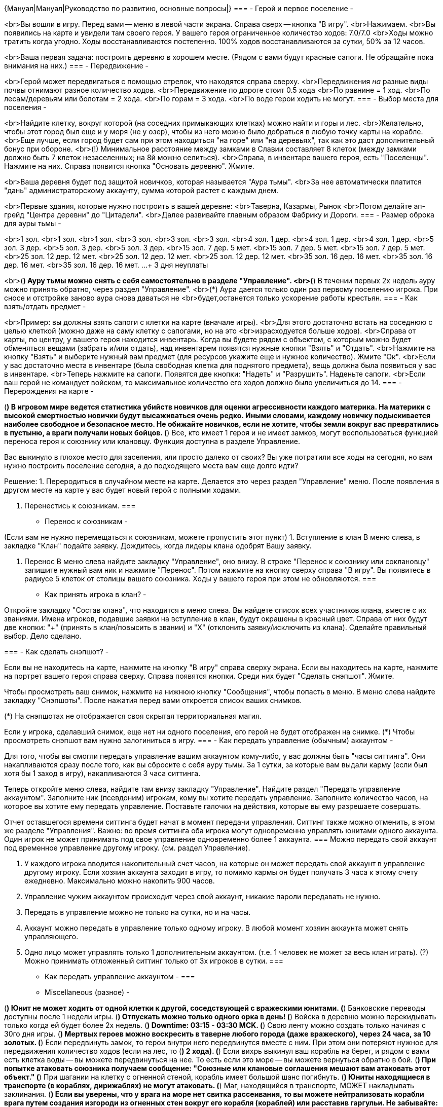 {Мануал|Мануал|Руководство по развитию, основные вопросы|}
===
- Герой и первое поселение -

<br>Вы вошли в игру. Перед вами -- меню в левой части экрана. Справа сверх -- кнопка "В игру".
<br>Нажимаем.
<br>Вы появились на карте и увидели там своего героя. У вашего героя ограниченное количество ходов: 7.0/7.0
<br>Ходы можно тратить когда угодно. Ходы восстанавливаются постепенно. 100% ходов восстанавливаются за сутки, 50% за 12 часов.

<br>Ваша первая задача: построить деревню в хорошем месте.
(Рядом с вами будут красные сапоги. Не обращайте пока внимания на них.)
===
- Передвижение -

<br>Герой может передвигаться с помощью стрелок, что находятся справа сверху.
<br>Передвижения _на_ разные виды почвы отнимают разное количество ходов.
<br>Передвижение по дороге стоит 0.5 хода
<br>По равнине = 1 ход.
<br>По лесам/деревьям или болотам = 2 хода.
<br>По горам = 3 хода.
<br>По воде герои ходить не могут.
===
- Выбор места для поселения -

<br>Найдите клетку, вокруг которой (на соседних примыкающих клетках) можно найти и горы и лес.
<br>Желательно, чтобы этот город был еще и у моря (не у озер), чтобы из него можно было добраться в любую точку карты на корабле.
<br>Еще лучше, если город будет сам при этом находиться "на горе" или "на деревьях", так как это даст дополнительный бонус при обороне.
<br>(!) Минимальное расстояние между замками в Славии составляет 8 клеток (между замками должно быть 7 клеток незаселенных; на 8й можно селиться).
<br>Справа, в инвентаре вашего героя, есть "Поселенцы". Нажмите на них. Справа появится кнопка "Основать деревню". Жмите.

<br>Ваша деревня будет под защитой новичков, которая называется "Аура тьмы".
<br>За нее автоматически платится "дань" администраторскому аккаунту, сумма которой растет с каждым днем.

<br>Первые здания, которые нужно построить в вашей деревне:
<br>Таверна, Казармы, Рынок
<br>Потом делайте ап-грейд "Центра деревни" до "Цитадели".
<br>Далее развивайте главным образом Фабрику и Дороги.
===
- Размер оброка для ауры тьмы -

<br>1 зол. 
<br>1 зол. 
<br>1 зол. 
<br>3 зол. 
<br>3 зол. 
<br>3 зол. 
<br>4 зол. 1 дер. 
<br>4 зол. 1 дер. 
<br>4 зол. 1 дер. 
<br>5 зол. 3 дер. 
<br>5 зол. 3 дер. 
<br>5 зол. 3 дер. 
<br>15 зол. 7 дер. 5 мет. 
<br>15 зол. 7 дер. 5 мет. 
<br>15 зол. 7 дер. 5 мет. 
<br>25 зол. 12 дер. 12 мет. 
<br>25 зол. 12 дер. 12 мет. 
<br>25 зол. 12 дер. 12 мет. 
<br>35 зол. 16 дер. 16 мет. 
<br>35 зол. 16 дер. 16 мет. 
<br>35 зол. 16 дер. 16 мет.
...
+ 3 дня неуплаты

<br>(*) Ауру тьмы можно снять с себя самостоятельно в разделе "Управление".
<br>(*) В течении первых 2х недель ауру можно принять обратно, через раздел "Управление".
<br>(*) Аура дается только один раз первому поселению игрока. При сносе и отстройке заново аура снова даваться не <br>будет,останется только ускорение работы крестьян.
===
- Как взять/отдать предмет -

<br>Пример: вы должны взять сапоги с клетки на карте (вначале игры).
<br>Для этого достаточно встать на соседнюю с целью клеткой (можно даже на саму клетку с сапогами, но на это <br>израсходуется больше ходов).
<br>Справа от карты, по центру, у вашего героя находится инвентарь. Когда вы будете рядом с объектом, с которым можно будет обменяться вещами (забрать и/или отдать), над инвентарем появятся нужные кнопки "Взять" и "Отдать".
<br>Нажмите на кнопку "Взять" и выберите нужный вам предмет (для ресурсов укажите еще и нужное количество). Жмите "Ок".
<br>Если у вас достаточно места в инвентаре (была свободная клетка для поднятого предмета), вещь должна была появиться у вас в инвентаре.
<br>Теперь нажмите на сапоги. Появятся две кнопки: "Надеть" и "Разрушить". Наденьте сапоги.
<br>Если ваш герой не командует войском, то максимальное количество его ходов должно было увеличиться до 14.
===
- Перерождения на карте -


(*) В игровом мире ведется статистика убийств новичков для оценки агрессивности каждого материка. На материки с высокой смертностью новички будут высаживаться очень редко. Иными словами, каждому новичку подыскивается наиболее свободное и безопасное место. Не обижайте новичков, если не хотите, чтобы земли вокруг вас превратились в пустыню, а враги получали новых бойцов.
(*) Все, кто имеет 1 героя и не имеет замков, могут воспользоваться функцией переноса героя к союзнику или клановцу. Функция доступна в разделе Управление.

Вас выкинуло в плохое место для заселения, или просто далеко от своих?
Вы уже потратили все ходы на сегодня, но вам нужно построить поселение сегодня, а до подходящего места вам еще долго идти?

Решение:
1. Переродиться в случайном месте на карте.
Делается это через раздел "Управление" меню.
После появления в другом месте на карте у вас будет новый герой с полными ходами.

2. Перенестись к союзникам.
===
- Перенос к союзникам -

(Если вам не нужно перемещаться к союзникам, можете пропустить этот пункт)
1. Вступление в клан
В меню слева, в закладке "Клан" подайте заявку.
Дождитесь, когда лидеры клана одобрят Вашу заявку.

2. Перенос
В меню слева найдите закладку "Управление", оно внизу.
В строке "Перенос к союзнику или соклановцу" запишите нужный вам ник и нажмите "Перенос".
Потом нажмите на кнопку сверху справа "В игру".
Вы появитесь в радиусе 5 клеток от столицы вашего союзника. Ходы у вашего героя при этом не обновляются.
===
- Как принять игрока в клан? -	

Откройте закладку "Состав клана", что находится в меню слева.
Вы найдете список всех участников клана, вместе с их званиями.
Имена игроков, подавшие заявки на вступление в клан, будут окрашены в красный цвет.
Справа от них будут две кнопки: "+" (принять в клан/повысить в звании) и "Х" (отклонить заявку/исключить из клана).
Сделайте правильный выбор. Дело сделано.

===
- Как сделать снэпшот? -

Если вы не находитесь на карте, нажмите на кнопку "В игру" справа сверху экрана.
Если вы находитесь на карте, нажмите на портрет вашего героя справа сверху.
Справа появятся кнопки. Среди них будет "Сделать снэпшот". Жмите.

Чтобы просмотреть ваш снимок, нажмите на нижнюю кнопку "Сообщения", чтобы попасть в меню.
В меню слева найдите закладку "Снэпшоты". После нажатия перед вами откроется список ваших снимков.

(*) На снэпшотах не отображается своя скрытая территориальная магия.

Если у игрока, сделавший снимок, еще нет ни одного поселения, его герой не будет отображен на снимке.
(*) Чтобы просмотреть снэпшот вам нужно залогиниться в игру.
===
- Как передать управление (обычным) аккаунтом -

Для того, чтобы вы смогли передать управление вашим аккаунтом кому-либо, у вас должны быть "часы ситтинга".
Они накапливаются сразу после того, как вы сбросите с себя ауру тьмы.
За 1 сутки, за которые вам выдали карму (если был хотя бы 1 заход в игру), накапливаются 3 часа ситтинга.

Теперь откройте меню слева, найдите там внизу закладку "Управление".
Найдите раздел "Передать управление аккаунтом".
Заполните ник (псевдоним) игрокам, кому вы хотите передать управление.
Заполните количество часов, на которое вы хотите ему передать управление.
Поставьте галочки на действия, которые вы ему разрешаете совершать.

Отчет оставшегося времени ситтинга будет начат в момент передачи управления.
Ситтинг также можно отменить, в этом же разделе "Управления".
Важно: во время ситтинга оба игрока могут одновременно управлять юнитами одного аккаунта.
Один игрок не может принимать под свое управление одновременно более 1 аккаунта.
===
Можно передать свой аккаунт под временное управление другому игроку. (см. раздел Управление). 

1. У каждого игрока вводится накопительный счет часов, на которые он может передать свой аккаунт в управление другому игроку. Если хозяин аккаунта заходит в игру, то помимо кармы он будет получать 3 часа к этому счету ежедневно. Максимально можно накопить 900 часов.
2. Управление чужим аккаунтом происходит через свой аккаунт, никакие пароли передавать не нужно.
3. Передать в управление можно не только на сутки, но и на часы. 
4. Аккаунт можно передать в управление только одному игроку. В любой момент хозяин аккаунта может снять управляющего.
5. Одно лицо может управлять только 1 дополнительным аккаунтом. (т.е. 1 человек не может за весь клан играть).
(?) Можно принимать отложенный ситтинг только от 3х игроков в сутки.
===
- Как передать управление аккаунтом -
===
- Miscellaneous (разное) -

(*) Юнит не может ходить от одной клетки к другой, соседствующей с вражескими юнитами.
(*) Банковские переводы доступны после 1 недели игры.
(*) Отпускать можно только одного орка в день!
(*) Войска в деревню можно перекидывать только когда ей будет более 2х недель.
(*) Downtime: 03:15 - 03:30 MCK.
(*) Свою ленту можно создать только начиная с 30го дня игры.
(*) Мертвых героев можно воскресить в таверне любого города (даже вражеского), через 24 часа, за 10 золотых.
(*) Если передвинуть замок, то герои внутри него передвинутся вместе с ним. При этом они потеряют нужное для передвижения количество ходов (если на лес, то (*) 2 хода).
(*) Если вихрь выкинул ваш корабль на берег, и рядом с вами есть клетка воды -- вы можете передвинуться на нее. То есть если это море -- вы можете вернуться обратно в бой.
(*) При попытке атаковать союзника получаем сообщение: "Союзные или клановые соглашения мешают вам атаковать этот объект."
(*) При шагании на клетку с огненной стеной, корабль имеет большой шанс погибнуть.
(*) Юниты находящиеся в транспорте (в кораблях, дирижаблях) не могут атаковать.
(*) Маг, находящийся в транспорте, МОЖЕТ накладывать заклинания.
(*) Если вы уверены, что у врага на море нет свитка рассеивания, то вы можете нейтрализовать корабли врага путем создания изгороди из огненных стен вокруг его корабля (кораблей) или расставив гаргульи. Не забывайте: дальность стрельбы кораблей = 3 клетки (как у лучников).
(*) Внимание! Павшего героя необходимо выкупить в таверне в течение 30 дней, иначе он пропадет.
(*) Для игроков до 3х недель доступен рестарт (с возможностью выбора мира и материка).
(*) В торговых лавках за каждый 4ый уровень добавляется 100 вместимости под ресурсы/войска всем слотам.
(*) У кузницы есть ограничение на максимальное ежедневное количество производств. Это сделано для того, чтобы одна кузница не могла обеспечивать все потребности одного игрока (и тем более не одевала весь клан). Для деревни - 2, города - 4, метрополиса 6 производств в сутки.
(*) Предел уровней зданий: в деревнях - 3, в городах - 13 (кроме кузницы), в метрополисах - 250.
(*) В лесу на темных клетках строить метрополисы нельзя.
(*) Зелье "Лесной дух" показывает в лесу только диких орков (принадлежащих Армии Тьмы). Орки, которые принадлежат другим игрокам, не видны.
(*) Мандрагора станет доступной на продажу в таверне (50 единиц мандрагоры за 400 золотых) когда вам исполнится 2 недели в игре (даже если вы еще под аурой тьмы).
(*) Куст терновика не действует на технику.
(*) Куст терновика ДОБАВЛЯЕТ еще 3 ходов траты при ходе на клетку. Таким образом, стоимость хода на клетску с кустом составляет:
Дорога = 3.5 хода
Равнина = 4 хода
Лес = 5 ходов
Горы = 6 ходов
===
- Скрижаль и руны -

(*) Скрижаль (Rune stone) это место в столице, с помощью которого можно пользоваться рунами. В нем помещаются 3 руны. Вынимать руны можно только 1 раз в сутки.
(*) Замок не сможет менять статус (столица/не столица) чаще раза в неделю.

Виды рун: 
Руна силы - увеличивает силу ближней атаки (+7% за каждый уровень). 
Руна цели - увеличивает силу дальней атаки (+7% за каждый уровень). 
Руна жизни - уменьшает урон, наносимый врагом (-7% за каждый уровень). 
Руна стойкости - увеличивает ближнюю и дальнюю защиту (+7% за каждый уровень). 
Руна времени - уменьшает расход ходов на перемещение по всем типам поверхности 
(-7% за каждый уровень). 
Руна мистицизма - уменьшает затраты маны на заклинания (-7% за каждый уровень).
===
- Грузоподъемность героя -

Грузоподъемность героя:
65535 золота, 25 дерева, 20 металла,10 камня, 500 домовых, 
Древняя пыль 20, Мандрагора 39, Щупальца кракена 40, Кровь орков 50, Папоротник 60. 
Свитков с заклинаниям 1-2 уровня по 25, 3-4 уровня- по 10.
Зелий: (?)
===
- Таблица опыта -

2 уровень = 100 опыта
3 уровень = 200 опыта
4 уровень = 400 опыта
5 уровень = 600 опыта
6 уровень = 1000 опыта
7 уровень = 1600 опыта
8 уровень = 2400 опыта
9 уровень = 3200 опыта
10 уровень = 4800 опыта

(*) После перехода на следующий уровень количество опыта обнуляется.
===
- Обозначения количества войск -

Несколько - до 4х 
Немного - до 8
Группа - до 14 
Отряд - до 25 
Легион - до 45 
Рать - больше 45 солдат
===
- Видимость -

Показатель 15[+2] означает 
15 - это радиус, на котором виден объект остальным. 
+2 это собственные способности по видению других (т.е. если кто-то имеет радиус видимости 3, то с +2 его можно увидеть через 5 клеток). 
===
- Шпионаж -

Каждый лвл шпионажа (столбцы таблицы) 
даёт видимость у количества когорт (строки таблицы) 
________ 1лвл 2лвл 3лвл 4лвл 
1когорта 1 __ 1 __ 1 __ 1 
2когорты 4 __ 3 __ 2 __ 1 
3когорты 7 __ 6 __ 5 __ 4 
4когорты 7 __ 6 __ 5 __ 4 
5когорт  7 __ 6 __ 5 __ 4 
6когорт  7 __ 6 __ 5 __ 4 
7когорт  7 __ 6 __ 5 __ 4 
8когорт  7 __ 6 __ 5 __ 4

(*) Героя с видимостью 1 можно увидеть только вплотную (с соседней клетки).
(*) Стрелков невидимок не видно при стрельбе (враг не видит откуда стреляли, и не знает куда идти чтобы вас найти).
(*) Невидимые герои для ближнего боя видны вражеским стрелкам только вплотную (когда стрелки неэффективны против юнитов ближнего боя).
(!) Заклинание "Суперсенсинг" дает возможность видеть скрытые объекты (в том числе и невидимок).
(*) Герои с навыком шпионажа могут видеть заклинания, висящие на других героях (по shift+клик). Шпионаж 1го уровня позволяет видеть на соседней клетка, 4го уровня - на 4 клетки.
===
--- Религия Диверсий ---

(*) Чтобы переманить орка, вы должны встать на соседнюю с ним клетку леса (героем или техникой). Зажмите кнопку Shift и кликните по орку. В появившемся окне, справа сверху, нажмите на кнопку "Переманить".
(*) Чтобы отказаться от переманенного орка (чтобы отдать его обратно Армии Тьмы) нужно "распустить" этого орка.
(*) Можно переманить орков, вынуть их из темного леса, распустить/сделать их сново дикими, и расстрелять уже спокойно лучниками (не тратя средств на "лесной дух").
(*) Респаун (перерождение орков в понедельник 03:30) не убивает ваших орков (которых вы уже переманили). Они остаются под вашим контролем.
(*) Одновременно можно иметь под своей командой до 3х орков (включительно).
(*) Распускать/отпускать можно максимум одного орка в день.
(*) Орки не передают вещей никому (даже другим оркам). Сообщение при такой попытке: "Орк не захотел ничего отдавать."
(*) Можно разрушать артефакты, которые имеются в инвентаре орка. Это пригодится, например, если враг скоро убьет вашего орка и вы ничего не хотите ему передать из артефактов.
(*) Переманить можно только орков. Драконов/кракенов переманить нельзя (технически невозможно).
(*) Орки, которых вы переманили, не смогут напасть на юнитов, которые принадлежат "Армии Тьмы" (орки/драконы).
(*) Даже если вы надели на голого героя-орка человеческие войска, он все равно не нападет на войска Армии Тьмы.
(*) Голого героя орка можно обучить в своей академии и надеть на него человеческие войска.

- Помощь собрату в любой точке мира -
Один игрок религии диверсий может прийти на помощь другому игроку диверсанту.
Для этого нужно:
1. Первый игрок, которому нужна помощь, переманивает на свою сторону орка и выходит им на арену.
2. Второй игрок, который помогает, выходит на арену и становится рядом с орком игрока-который-просит-помощи.
3. Первый игрок распускает орка/отдает его обратно армии тьмы.
4. Второй игрок переманивает этого орка уже на свою сторону и выходит им через портал арены.
Фокус в том, что появится он обратно на той точке, откуда вышел на арену. Но он уже будет принадлежать другому игроку, который сможет руководить в этой округе еще тремя орками.
(*) Если при этом передать орку поселенцев, он сможет основать поселение. Получаем своего рода телепорт.
(*) Вместе с орком можно передавать и вещи. Получаем обходной способ передачи вещей через арену.
(*) Орки не атакуют других орков вне арены. Орки так же не атакуют драконов (Орк не стал атаковать своих братьев).

- Как экономно убить дракона -	
Дракона можно расстреливать невидимыми для него лучниками (например с видимостью 2). Ответного удара от него быть не последует. Дракона так же можно бить невидимыми мечниками с плетью креспа, через 1 клетку.
===
- Арена -

(*) Если у вас уже есть герой с войками на арене, то новые будут появляться рядом с ним. Но на арене нельзя иметь больше 3х героев одному игроку.
(*) На арене не действуют союзные соглашения, все союзники становятся врагами. Это относится как с союзным кланам, так и к личным союзам. Клановцы остаются клановцами.
(*) При смерти на арене вы теряете всего 10% от убитых войск и не теряете содержимое инвентаря.

(*) Арена: Нельзя уходить с этого острова или атаковать внешние объекты. Пользуйтесь порталами.
(*) На арене невозможно передавать/поднимать с земли вещи. Одевайте своих героев до выхода на арену. Не рвите на арене папоротник: потеряете ход и ничего не получите. Не роняйте ничего на арене, не сможете подобрать обратно.
(*) На портале арены можно стоять героем только если его туда закинуло при попадании на арену. При этом, чтобы выйти с арены через этот портал, нужно сначала убить/убрать героя с клетки с порталом.
(*) На арене невозможно построить поселение.
(*) В темном лесу арены не появляются орки.
(*) На арене не работает "Анонимный режим" религии диверсий. Ваши юниты будут указаны как "???", однако в логах ударов будет указываться ваше реальное имя пользователя.
(*) Герой не может заходить на арену, если на нем висят отрицательные заклинания.
(*) Если, при возвращении с арены, клетка с которой вы попали на арену уже занята, вы появитесь на одной из соседних клеток.
(*) При выходе с арены восстанавливаются HP и мана.
(*) При заходе на арену снимаются все положительные чары с героя (без восстановления).
===
- Орки -

 В лесах обитают разные виды орков:
обычные орки, орки-лучники, элитные орки, орки-шаманы.
Рядом с молодыми игроками появляются более слабые орки, рядом с опытными - сильные.

Орки-шаманы могут вместо атаки использовать магию.
(*) Орки-лучники, которые принадлежат Армии Тьмы, находясь в защите, не стреляют по клеткам с равниной или дорогой, а также по городу (если вы в него зашли).
===
- Драконы -

Каждую неделю в ночь с воскресения на понедельник на некоторые горы прилетают драконы.
Драконы - сильные монстры, справиться с ними в одиночку будет проблематично.
- Драконы селятся на вершинах гор. Рядом с драконом располагаются 4 орка охраны.
- Драконы могут быть от 1 до 10 уровня, от чего зависит их сила и содержимое инвентаря.
- Драконы находятся в обороне, имеют высокое HP.
- У драконов магическая атака по площади - повреждения получает не только юнит, на которого направлена атака, но и соседние юниты в 50% силы).
- Драконы могут использовать магию. Сами к магии не восприимчивы.
- В местах атаки могут вспыхивать огненные стены.
- Из драконов могут выпадать руны и другие ценные вещи

Драконы являются техникой. Это единственная техника, у которой есть уровень.
Примерные данные дракона 9го уровня, находящийся в режиме обороны:
Солдат:     22
Ходы:     5.0 / 5.0
HP:     7600 / 7600
Маг.атака:     15
Защита:     30 д:40
Маг.защита:     30

(*) Во время вашего подхода к дракону он будет произносить заклинания. Чтобы он вам не перегорождал путь, вы можете создать себе "дорожку" из заклинаний "Радуга".
(*) Дракона можно расстреливать невидимыми для него лучниками (например с видимостью 2). Ответного удара от него не поступит. Дракона так же можно бить невидимыми мечниками с помощи плети креспа, через 1 клетку.
===
- Маркеры -

(*) Маркеры ставятся на клетку путем удерживания кнопки Shift и клика мышью на клетку.
(*) Маркер = объявление.
===
- Блок маркер -

Чтобы поставить блок маркер, нужно кликнуть на нужную нам клетку удерживая при этом кнопку Shift. Выбираем тип "Блок маркер" и указываем время действия (5 или 10 минут). 
(*) Каждый игрок может использовать в день максимум 10 минут блок-маркеров.
(*) Каждый игрок может поставить в день 1 маркер на 10 минут или 2 по 5 минут. Этот маркер не дает всем врагам (красным юнитам) двигаться, атаковать, кастовать магию в радиусе 7 клеток и извне внутрь поля. 
(*) Блок маркер можно поставить на любую клетку, кроме клеток с городами и юнитами. 
(*) Блок маркер всегда находится сверху и виден. На него нельзя сходить или повесить магию.
(*) При отмене блок-маркера оставшиеся время не возвращается (даже если оно больше 5 минут).
(*) Состояние своих блок-маркеров можно узнать в разделе "Управление" своего аккаунта.
(*) Нельзя ставить блокирующий маркер на расстоянии ближе 20 клеток к вражеским блокирующим маркерам.
(*) Нельзя поставить маркер, если противник в радиусе 7 клеток делал последний ход или атаку меньше 30 секунд назад (исключение: герои без войск, дирижабли, корабли).
(*) На блок-маркер (даже на свой) нельзя шагнуть героем/техникой (даже воздушной). Будьте осторожны и не ставьте маркеры на своем пути.
(*) В области действия маркера теперь запрещены передачи, ломка артов, начало строительства в обоих мирах.
===
- Как раскачивать героев? -

Если вы атеист, героев нужно раскачивать следующим образом:
1. Мечников/Рыцарей: 4 лидерство, 4 ближний бой, 2 логистика.
2. Лучников/Арбалетчиков: 4 лидерство, 4 стрельба, 2 логистика.
3. Разведчиков: 4 логистика, 4 лидерство, 2 ближний бой.
4. Кнехтов: 4 выносливость, 4 лидерство, 2 ближний бой.
5. Маг-универсал: 3 светлая магия, 3 темная магия, 4 лидерство.
6. Светлый маг: 4 светлая магия, 4 лидерство, 2 логистика.
7. Темный маг: 4 темная магия, 4 лидерство, 2 логистика.
8. Шпион: 4 шпионаж, 3 темная магия (чтобы кастовать "Ослепление" на вражеских лучников), 3 логистика.
===
- Как поднять навыки выше второго уровня - 

Чтобы поднять навык до 3го уровня, герой должен находиться в городе, где есть школа.
Для 4го уровня -- академия. 
Поднимать навыки можно в любом городе: своем, союзном и даже во вражеском.
(!) Чтобы войти в чужой город, герой не должен носить с собой войск (он должен быть "голым").
===
- Скорость доставки товаров (формулы) -

Формулы расчета добычи ресурсов и прибытия войск:
((время добычи или доставки)х8 )/((лвл. фабрики или дороги)+8 ) 
((время призыва)х8 )/((лвл. военнного здания)+7)

Формулы доставки через рынок:

Простых ресурсов: та-же что и доставки добытых ресурсов (24 клетки в сутки изначальная) 
((кол-во клеток)х8 )/((лвл. дороги)+8 ) часов 
пример - 50 клеток, 24лвл дорог = 50х8/(24+8 )=12,5часов.

Войск: (скорость войск в сутки изначальная) 
((кол-во клеток х 24/скорость)х8 )/((лвл. дороги)+8 ) часов 
пример - 50 клеток, 24лвл дорог, мечники = (50х24х8/7)/(24+8 )=42,85часов.
===
- Зелья -

(*) У героя есть 3 места под положительные и 2 под отрицательные заклинания.
(*) Внимание! Если у вас приготовилось зелье, его необходимо вынуть из котла до следующей варки.

Наборы для варки зелий:
Альфа зелья (нужно положить в котел 4 из 6 ингредиентов): 
1 золотой 1 металл 1 камень 1 папоротник 1 мандрагора 1 кровь орков 

Бета зелья (нужно положить в котел 5 из 7 ингредиентов): 
2 папоротник 2 кровь орков 1 щуп кракен 1 чеш дракона 2 мандрагора 1 древняя пыль 1 домовой

Вероятность получения зелий:
---------------------------
Alpha potions:
Combinations (3 6)

     6!        5x6	
___________ = _____ = 15
4! x (6-4)!	2

Alpha: Шанс варки 4/15 = 0.266 = 26.6%
---------------------------
Beta potions: 
Combinations (5 7)

      7!	6x7
___________ = _______ = 21
5! x (7-5)!	 2

Beta: Шанс варки 5/21 = 0.238 = 23.8%
---------------------------

(!) Учитывая то, что у вас есть 3 попытки для нахождения рецепта, шансы сварить 1 зелье составляет:
Альфа зелья: 79.8%
Бета зелья: 71.4%

(*) Папоротник. Юниты могут обнаружить папоротник во время передвижения (когда встают на клетку, где он растет). Места произрастания папоротника меняются каждую неделю. Герои без войск и летяющие юниты могут с вероятностью 50% не заметить растущий папоротник при заходе на клетку. В лесу вероятность произрастания папоротника в 2 раза выше, на дороге в 2 раза меньше. Чтобы собирать больше папоротника - надо больше путешествовать.
===
- Магия -

(*) Время, которое держится магия на клетке, одинаково для всех видов магии. Средний маг будет кастовать примерно на 1.5 суток, самый сильный маг религии магии на 2.5-3 суток.
(*) Можно накладывать магию поверх той, которая уже стоит на клетке (этого же типа). Время будет складываться, владелец магии меняться не будет.
(*) При атаке у мага используется та магическая атака (светлая или темная), которая больше.

(*) У всех юнитов появляется новый параметр - магическая защита (отдельно для темной и светлой магий). Магическая защита работает так же, как и физическая, она определяет сопротивляемость юнита к заклинаниям и магической атаке. Артефакты и навыки, повышающие физическую защиту, против магической не работают. Для повышения магической защиты существуют свои артефакты.
(*) У магов(юнитов) появляется магическая атака (для темной и светлой магий). Физической атаки у магов нет. Магическая атака определяет как силу собственной атаки мага, так и эффективность его заклинаний.
(*) Базовая атака мага в каждом виде магии = 7 + уровень навыка (поэтому маг с недоученным видом магии будет не очень эффективным).
(*) Как и при обычных физических атаках, на магию влияет как величина магической атаки, так и численность войска магов.
===
- Свитки -

(*) "Паутина" отнимает 50% от остаюшихся ходов героя, а не от его максимального количества ходов.

===
- Ставки -

(*) Ставка может строить некоторые виды техники, используя домовых (необходимые ресурсы должны находиться в инвентаре ставки). Техника появляется сразу в случайной свободной клетке рядом со ставкой с 0 ходов.
(*) «Грузоподъемность» ставки составляет 250 геройских.
(*) Из ставки можно отправлять караваны в города с бонусом дорог.
(*) В ставке есть возможность пользоваться банком.
(*) Инвентарь ставки увеличен на 18 ячеек.
(*) С помощью адресной отправки можно посылать караваны в ставки.

===
- Осада замков -

(*) Здания в замках моложе 14 дней будут рушиться при каждом ударе. 
Правило не распространяется на аккаунты, зарегистрированные менее 2х месяцев назад.
(*) Здания в замках зомбировавшихся аккаунтов будут рушиться при каждом ударе.
(*) Ограничение на размещение героев внутри замков до 14 дней с момента основания: деревня - 1, город - 2, метрополис - 3.
Это ограничение не распространяется на игроков, зарегистрированных в игре меньше месяца.
(*) Ставка может сворачиваться в начальное походное состояние. Для этого нужно очистить инвентарь.
(*) В новых поселениях, построенных менее 3х суток назад, нельзя воскрешать погибших героев. В ставках можно воскрешать героев через сутки после ее установки. 
(*) Нельзя класть войска в хранилище замка, которому менее 14 дней.  Это касается передачи напрямую и передачи через рынок. В этот период можно только покупать войска, которые сам замок произвел. В ставку можно загружать войска сразу же после ее установки.
(*) Цена воскрешения героев в ставке стала такая же, как в таверне - 10 монет. Если указанной суммы нет в ставке, то деньги берутся с банковского счета.
(*) При осаде замка, помимо хранилища, также грабятся лавки и прибывшие караваны игрока, которому принадлежит город. Но процент грабежа несколько снижен.
(*) Если герой отдает войска, то он теряет такой процент ходов, какой эти войска составляют от его максимальной вместимости. Если требуемого количества ходов нет, то герой отдать войска не сможет.
(*) В городах можно включать/выключать режим обороны (обстрела проходящих). По умолчанию он отключен. Включать целесообразно только когда враг на пороге.
(*) Чтобы освободить проход по дороге, если герою некуда идти, но у него есть ходы (или недостаточно ходов), можно потратить 1 ход и выйти на арену на время перемещения. При этом, в радиусе 5 клеток, не должно быть врагов.

(*) Пушка.
1. Обладает достаточно сильной дальней атакой. Дальность стрельбы 4 клетки. Ближней атаки нет.
2. При стрельбе по городу без стен и гарнизона рушит здания при каждом выстреле.
3. Способна видеть города в темных лесах.
===
- Техника -

У Мастерской существует апгрейд - Цех. Уровней у мастерской нет.

В мастерской можно производить:
Шахту, Катапульту, Когг, Дирижабль, Обоз
В цеху можно производить:
Галеон, Пушка, Субмарина, Дозорную башню.

1. Техника после окончания службы не самораспускается, но ходить и атаковать она не может. Распускайте самостоятельно.
Это не затрагивает ту технику, которая не является транспортом и у которой отсутствует инвентарь (пушки и катапульты).
2. Техника, построенная мгновенно, рождается с 0 ходов. Чем дольше она строится крестьянами, тем больше ходов она получает при появлении. 100% ходов накапливается за 24 часа постройки.
3. При выходе из техники ходы у героя обнуляются.

*Дозорная башня*
(*) Для создания нужно построить башнестроитель и на нужной клетке преобразовать его в бащню. Башни имеют достаточно большой HP, сенсинг +2, грузоподъемность в 5 геройских, могут вмещать в себя 1 юнит. Атаки у дозорных башен нет.

*Дирижабль*
1. Дирижабли могут летать над любыми поверхностями, перемещение у них всегда отнимает 1 ход.
2. Дирижабли в Вархаосе летают низко, поэтому они не могут занимать одну клетку в поле с другим юнитом. Войска ближнего боя могут атаковать дирижабли в 25% силы. Но дирижабли не блокируются врагами при передвижении и сами не блокируют.
3. Дирижабли могут везти небольшой груз (2 геройские грузоподъемности) и 1 героя без войск.
===
- Обсерватория -

Смотровую башню/Обсерваторию можно развивать по уровням.
У здания дополнительная возможность - сделать снэпшот (снимок) участка карты раз в сутки.
Максимальное расстояние, на котором можно делать снэпшот = 10 + 3*УровеньЗдания
Если в центре снэпшота есть скрытая магия, то она показывается.
Бонусы:
12 уровень - снэпшот делается увеличенного размера (радиус 10).
24 уровень - скрытая магия становится видна в радиусе 1 клетки от центра.
===
- Кракены -

(*) В морях обитают монстры - кракены. 
Кракен имеет видимость 1. 
Обхватывает корабли, подплывшие к нему (на соседних клетках), не давая уплыть. 
Если кракена не убить за 24 часа, то утаскивает корабль на дно.
(*) Когг и брандер не цепляется кракеном.
===
- Тактика на море -

(*) Опасайтесь вихрей на море. 
(*) Если вы наступили на Вихрь, и в радиусе 5 клеток от вихря есть земля, он вас выкинет на землю.
(*) Если в радиусе 5 клеток вокруг вихря нет земли, он вас оставит на месте и никуда не закинет.
(*) Вихрь просматриваются через артефакт "Подзорная труба". Один взор через трубу отнимает 0.5 хода у игроков религии магии; у всех остальных это отнимает 1 ход.
(*) Бывает полезным иметь на корабле героя с разведчиками (с многими ходами), который бы мог просмотреть нужные клетки на море.
(*) Маг на корабле может произносить заклинания, однако не может атаковать. Используйте это чтобы кастовать вихри, стены огня и кусты терновика (когда нужно).
(*) Куст терновика не действует на технику, а значит и на корабли.
(*) Кусты терновика используют на море, чтобы указать безопасный путь для кораблей. В этих же целях можно использовать и радугу.
(*) Не держите своим корабли собранными в квадрат. Их легко окружить стеной огня или заблокировать гаргульями. В этом случае либо вы тратите 1 заклинание "Рассеивание" чтобы сделать себе проход, либо вынуждены стоять в сторонке пока действие заклинания не закончится. Гаргульи эффективно снимать брандерами.
===
- Дипломатия -

(*) Нейтралы могут заключить мирный договор с кланом. Для этого игроку, не состоящему в клане, нужно зайти на клановую ленту и предложить там мир.
(*) Чтобы заключить мирный договор между кланами: Правитель первого клана должен оставить на ленте второго клана предложение о мирном договоре. Правитель второго клана должен нажать на кнопку "Заключить мирный договор".
==
- Кузница и артефакты -

(*) Рецепты необходимо записать в свободные слоты кузницы или башни магов, чтобы город получил возможность производить соответствующие изделия. Все рецепты рассчитаны на определенное число изготовлений предмета. При извлечении записанного рецепта из кузницы/башни оставшееся кол-во изготовлений сокращается в 2 раза. Рецепты выпадают из монстров.
(*) В кузнице/башнях в городах 2 слота, в метрополисах - 3.
(*) Если герой надевает артефакт, то рядом с названием артефакта появляется * (звездочка). Если такой артефакт передать, то его жизнь сократится на 4 дня. Это штраф за передачу артефакта, который уже использовался данным героем. После передачи звездочка пропадает.
(*) Примечание: Даже если у артефакта после передачи осталось 0 дней жизни, разрушится он только в 03:15 МСК
(*) При снятии артефакта сохраняется % ходов.
(*) При взятии голым героем войск/выкладывании всех войск сохраняется % ходов.